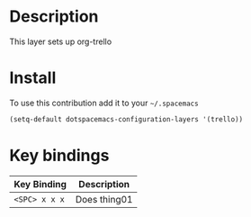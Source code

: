 #+HTML_HEAD_EXTRA: <link rel="stylesheet" type="text/css" href="../css/readtheorg.css" />

#+CAPTION: logo


* Table of Contents                                        :TOC_4_org:noexport:
 - [[Description][Description]]
 - [[Install][Install]]
 - [[Key bindings][Key bindings]]

* Description
This layer sets up org-trello 

* Install
To use this contribution add it to your =~/.spacemacs=

#+begin_src emacs-lisp
  (setq-default dotspacemacs-configuration-layers '(trello))
#+end_src

* Key bindings

| Key Binding     | Description    |
|-----------------+----------------|
| ~<SPC> x x x~   | Does thing01   |

